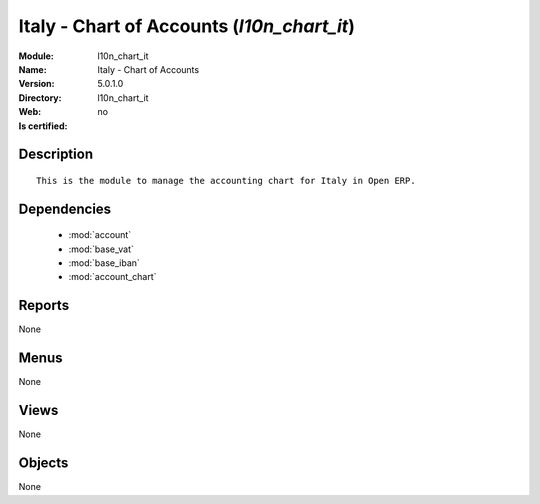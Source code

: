 
.. module:: l10n_chart_it
    :synopsis: Italy - Chart of Accounts
    :noindex:
.. 

.. raw:: html

    <link rel="stylesheet" href="../_static/hide_objects_in_sidebar.css" type="text/css" />

Italy - Chart of Accounts (*l10n_chart_it*)
===========================================
:Module: l10n_chart_it
:Name: Italy - Chart of Accounts
:Version: 5.0.1.0
:Directory: l10n_chart_it
:Web: 
:Is certified: no

Description
-----------

::

  This is the module to manage the accounting chart for Italy in Open ERP.

Dependencies
------------

 * :mod:`account`
 * :mod:`base_vat`
 * :mod:`base_iban`
 * :mod:`account_chart`

Reports
-------

None


Menus
-------


None


Views
-----


None



Objects
-------

None
